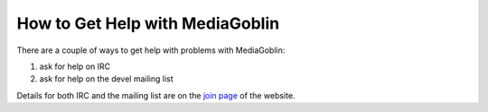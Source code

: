 ==================================
 How to Get Help with MediaGoblin
==================================

There are a couple of ways to get help with problems with MediaGoblin:

1. ask for help on IRC

2. ask for help on the devel mailing list

Details for both IRC and the mailing list are on the `join page`_ of the
website.

.. _join page: http://mediagoblin.org/join/


